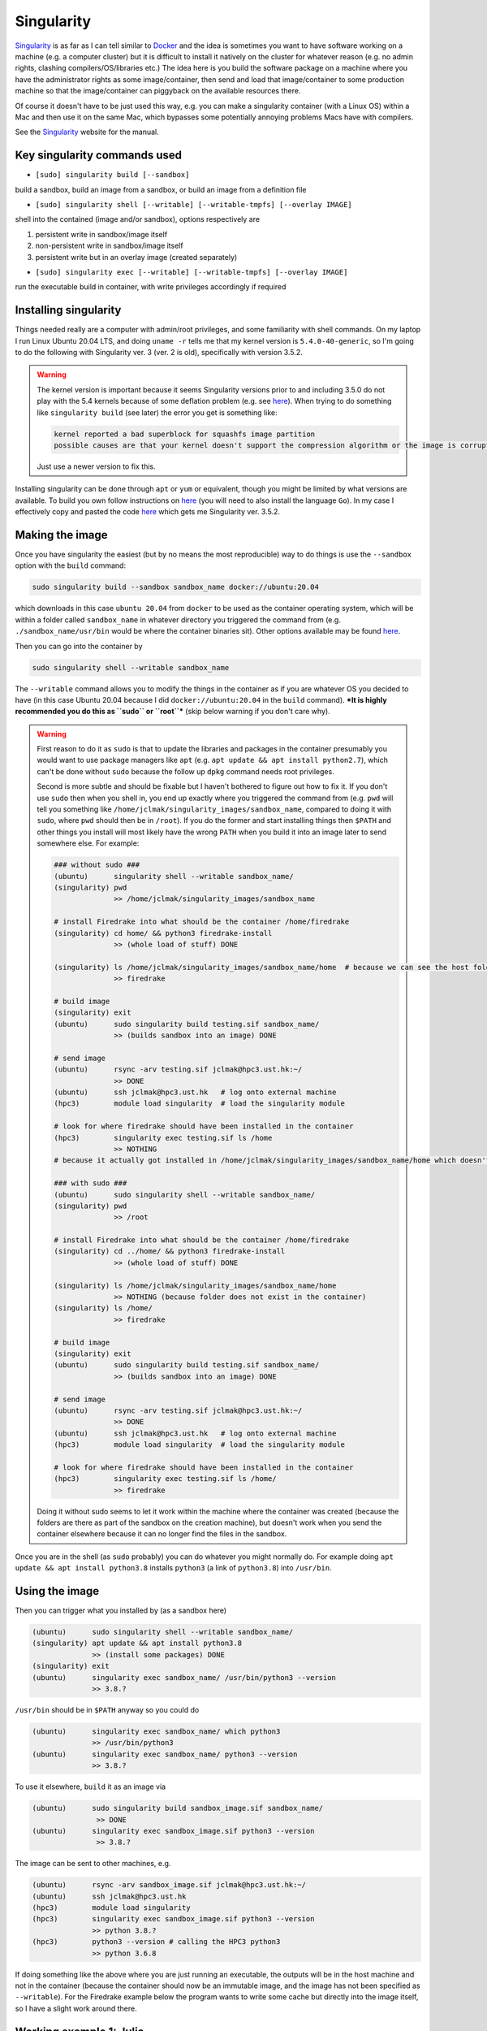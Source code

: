 .. NEMO documentation master file, created by
   sphinx-quickstart on Wed Jul  4 10:59:03 2018.
   You can adapt this file completely to your liking, but it should at least
   contain the root `toctree` directive.
   
.. _sec:singularity:

Singularity
===========

`Singularity <https://sylabs.io/>`_ is as far as I can tell similar to `Docker <https://www.docker.com/>`_ and the idea is sometimes you want to have software working on a machine (e.g. a computer cluster) but it is difficult to install it natively on the cluster for whatever reason (e.g. no admin rights, clashing compilers/OS/libraries etc.) The idea here is you build the software package on a machine where you have the administrator rights as some image/container, then send and load that image/container to some production machine so that the image/container can piggyback on the available resources there.

Of course it doesn't have to be just used this way, e.g. you can make a singularity container (with a Linux OS) within a Mac and then use it on the same Mac, which bypasses some potentially annoying problems Macs have with compilers.

See the `Singularity <https://sylabs.io/>`_ website for the manual.

Key singularity commands used
-----------------------------

* ``[sudo] singularity build [--sandbox]``

build a sandbox, build an image from a sandbox, or build an image from a definition file

* ``[sudo] singularity shell [--writable] [--writable-tmpfs] [--overlay IMAGE]``

shell into the contained (image and/or sandbox), options respectively are

1. persistent write in sandbox/image itself
2. non-persistent write in sandbox/image itself
3. persistent write but in an overlay image (created separately)

* ``[sudo] singularity exec [--writable] [--writable-tmpfs] [--overlay IMAGE]``

run the executable build in container, with write privileges accordingly if required

Installing singularity
----------------------

Things needed really are a computer with admin/root privileges, and some familiarity with shell commands. On my laptop I run Linux Ubuntu 20.04 LTS, and doing ``uname -r`` tells me that my kernel version is ``5.4.0-40-generic``, so I'm going to do the following with Singularity ver. 3 (ver. 2 is old), specifically with version 3.5.2. 

.. warning ::

  The kernel version is important because it seems Singularity versions prior to and including 3.5.0 do not play with the 5.4 kernels because of some deflation problem (e.g. see `here <https://github.com/hpcng/singularity/issues/4801>`_). When trying to do something like ``singularity build`` (see later) the error you get is something like:
  
  .. code :: bash
  
    kernel reported a bad superblock for squashfs image partition
    possible causes are that your kernel doesn't support the compression algorithm or the image is corrupted
    
  Just use a newer version to fix this.

Installing singularity can be done through ``apt`` or ``yum`` or equivalent, though you might be limited by what versions are available. To build you own follow instructions on `here <https://sylabs.io/guides/3.5/user-guide/quick_start.html#quick-installation-steps>`_ (you will need to also install the language ``Go``). In my case I effectively copy and pasted the code `here <https://sylabs.io/guides/3.5/user-guide/quick_start.html#quick-installation-steps>`_ which gets me Singularity ver. 3.5.2.

Making the image
----------------

Once you have singularity the easiest (but by no means the most reproducible) way to do things is use the ``--sandbox`` option with the ``build`` command:

.. code :: bash
  
  sudo singularity build --sandbox sandbox_name docker://ubuntu:20.04
  
which downloads in this case ``ubuntu 20.04`` from ``docker`` to be used as the container operating system, which will be within a folder called ``sandbox_name`` in whatever directory you triggered the command from (e.g. ``./sandbox_name/usr/bin`` would be where the container binaries sit). Other options available may be found `here <https://sylabs.io/guides/3.5/user-guide/build_a_container.html>`_.

Then you can go into the container by

.. code :: bash
  
  sudo singularity shell --writable sandbox_name
  
The ``--writable`` command allows you to modify the things in the container as if you are whatever OS you decided to have (in this case Ubuntu 20.04 because I did ``docker://ubuntu:20.04`` in the ``build`` command). ***It is highly recommended you do this as ``sudo`` or ``root``*** (skip below warning if you don't care why).

.. warning ::

  First reason to do it as ``sudo`` is that to update the libraries and packages in the container presumably you would want to use package managers like ``apt`` (e.g. ``apt update && apt install python2.7``), which can't be done without ``sudo`` because the follow up ``dpkg`` command needs root privileges.
  
  Second is more subtle and should be fixable but I haven't bothered to figure out how to fix it. If you don't use ``sudo`` then when you shell in, you end up exactly where you triggered the command from (e.g. ``pwd`` will tell you something like ``/home/jclmak/singularity_images/sandbox_name``, compared to doing it with ``sudo``, where ``pwd`` should then be in ``/root``). If you do the former and start installing things then ``$PATH`` and other things you install will most likely have the wrong ``PATH`` when you build it into an image later to send somewhere else. For example:
  
  .. code :: bash
  
    ### without sudo ###
    (ubuntu)      singularity shell --writable sandbox_name/
    (singularity) pwd
                  >> /home/jclmak/singularity_images/sandbox_name
    
    # install Firedrake into what should be the container /home/firedrake
    (singularity) cd home/ && python3 firedrake-install
                  >> (whole load of stuff) DONE
    
    (singularity) ls /home/jclmak/singularity_images/sandbox_name/home  # because we can see the host folders
                  >> firedrake
    
    # build image
    (singularity) exit
    (ubuntu)      sudo singularity build testing.sif sandbox_name/
                  >> (builds sandbox into an image) DONE
    
    # send image
    (ubuntu)      rsync -arv testing.sif jclmak@hpc3.ust.hk:~/
                  >> DONE
    (ubuntu)      ssh jclmak@hpc3.ust.hk   # log onto external machine
    (hpc3)        module load singularity  # load the singularity module
    
    # look for where firedrake should have been installed in the container
    (hpc3)        singularity exec testing.sif ls /home
                  >> NOTHING 
    # because it actually got installed in /home/jclmak/singularity_images/sandbox_name/home which doesn't exist on the remote machine
    
    ### with sudo ###
    (ubuntu)      sudo singularity shell --writable sandbox_name/
    (singularity) pwd
                  >> /root
    
    # install Firedrake into what should be the container /home/firedrake
    (singularity) cd ../home/ && python3 firedrake-install
                  >> (whole load of stuff) DONE
    
    (singularity) ls /home/jclmak/singularity_images/sandbox_name/home
                  >> NOTHING (because folder does not exist in the container)
    (singularity) ls /home/
                  >> firedrake
    
    # build image
    (singularity) exit
    (ubuntu)      sudo singularity build testing.sif sandbox_name/
                  >> (builds sandbox into an image) DONE
    
    # send image
    (ubuntu)      rsync -arv testing.sif jclmak@hpc3.ust.hk:~/
                  >> DONE
    (ubuntu)      ssh jclmak@hpc3.ust.hk   # log onto external machine
    (hpc3)        module load singularity  # load the singularity module
    
    # look for where firedrake should have been installed in the container
    (hpc3)        singularity exec testing.sif ls /home/
                  >> firedrake
  
  Doing it without sudo seems to let it work within the machine where the container was created (because the folders are there as part of the sandbox on the creation machine), but doesn't work when you send the container elsewhere because it can no longer find the files in the sandbox.
  
Once you are in the shell (as ``sudo`` probably) you can do whatever you might normally do. For example doing ``apt update && apt install python3.8`` installs ``python3`` (a link of ``python3.8``) into ``/usr/bin``.

Using the image
---------------

Then you can trigger what you installed by (as a sandbox here)

.. code :: bash

  (ubuntu)      sudo singularity shell --writable sandbox_name/
  (singularity) apt update && apt install python3.8
                >> (install some packages) DONE
  (singularity) exit
  (ubuntu)      singularity exec sandbox_name/ /usr/bin/python3 --version
                >> 3.8.?
                
``/usr/bin`` should be in ``$PATH`` anyway so you could do

.. code :: bash

  (ubuntu)      singularity exec sandbox_name/ which python3
                >> /usr/bin/python3
  (ubuntu)      singularity exec sandbox_name/ python3 --version
                >> 3.8.?
                
To use it elsewhere, ``build`` it as an image via

.. code :: bash

  (ubuntu)      sudo singularity build sandbox_image.sif sandbox_name/
                 >> DONE
  (ubuntu)      singularity exec sandbox_image.sif python3 --version
                 >> 3.8.?

The image can be sent to other machines, e.g.

.. code :: bash

  (ubuntu)      rsync -arv sandbox_image.sif jclmak@hpc3.ust.hk:~/
  (ubuntu)      ssh jclmak@hpc3.ust.hk
  (hpc3)        module load singularity
  (hpc3)        singularity exec sandbox_image.sif python3 --version
                >> python 3.8.?
  (hpc3)        python3 --version # calling the HPC3 python3
                >> python 3.6.8
                
If doing something like the above where you are just running an executable, the outputs will be in the host machine and not in the container (because the container should now be an immutable image, and the image has not been specified as ``--writable``). For the Firedrake example below the program wants to write some cache but directly into the image itself, so I have a slight work around there.

Working example 1: Julia
------------------------

`Julia <https://julialang.org/>`_ is a new computing language that appears to combine the user benefits of Python and computationally optimised languages such as Fortran.

There is already an existing guide for `installing Julia as a container <https://github.com/sylabs/examples/tree/master/lang/julia>`_. The thing to be aware of is that it may be worthwhile creating an overlay with more space (see next working example) or keeping the sandbox folder lying around to make Julia images with on the creation computer in case more packages need to be downloaded, since the singularity image shouldn't be written to.


Working example 2: Firedrake
----------------------------

`Firedrake <https://www.firedrakeproject.org/>`_ is a finite element based computational framework with automatic code generation capabilities. High/abstract level code in Python is converted into machine code at the production stage for performance reasons. Parallelised code is automatically generated when more cores are provided at the run/compile stage, without a need to change any of the high/abstract level code.

The following will get Firedrake working in the container (given in ``--sandbox`` mode here for the time being):

.. code :: bash

  (ubuntu)      sudo singularity build --sandbox firedrake docker://ubuntu:20.04
  (ubuntu)      sudo singularity shell --writable firedrake
  (singularity) apt update && apt install curl python2.7 python3.8
  
  # I am going to install it in /home rather than /root because 
  # /root can't be seen when the container will be run in due course
  (singularity) cd /home   
  (singularity) curl -O https://raw.githubusercontent.com/firedrakeproject/firedrake/master/scripts/firedrake-install
  (singularity) python3 firedrake-install --disable-ssh
                >> YES TO INSTALL ALL THE SUGGESTED DEPENDENCIES
                >> TAKES BLOODY AGES (>= 1hr) TO INSTALL (PETSc)
  (singularity) ls -lh /home
                >> drwxr-xr-x root root firedrake/
                
So here the owner and the group of ``firedrake/`` is both ``root`` (because I installed it as ``sudo``) and we see that we have 755 access (no write for non-owner).

This will be fine ***if*** not for the fact that firedrake needs to write to ``./firedrake/.cache``, so no one but owner of the folder (``root``) can actually run with the firedrake modules once it's wrapped into a container because only ``root`` can create the ``.cache`` folder. The way I got round this to do the lazy thing:

.. code :: bash

  (singularity) chmod -R 777 /home/firedrake && ls -lh /home
                >> drwxrwxrwx root root firedrake/
                
So while the firedrake folder can now in principle be written to, in reality when it is packaged in singularity image the stuff within the image itself cannot be touched without ``sudo`` access (because it was created with ``sudo`` and is supposed to be immutable) and the ``--writable`` flag.

This creates another dilemma because then we have nowhere to write ``.cache`` since the image is supposed to be untouchable. There are two ways around this, and I recommend the second one for firedrake:

1. when ``singularity exec`` is called, give it the ``--writable-tmpfs`` flag, which will provide a non-persistent write option (so it writes to some temporary space but everything is discarded when the ``singularity exec`` command is finished)
2. create an overlay so the writing is done to some allocated space, but this overlay can be re-used, which means the cache that is created is persistent across runs. To do this,

.. code :: bash

  (singularity) ls -lh /home
                >> drwxrwxrwx root root firedrake/
  (singularity) exit
  (ubuntu)      sudo singularity build firedrake.sif firedrake/
                >> DONE
                
  # create an 500MB overlay with dd and mkfs-ext3 (no need for sudo access)
  (ubuntu)      dd if=/dev/zero of=firedrake_cache bs=1M count=500 && mkfs.ext3 firedrake_cache
  (ubuntu)      singularity exec --overlay firedrake_cache firedrake.sif /home/firedrake/bin/python linear_SWE2d.py
  
where ``linear_SWE2d.py`` is a file I have that solves something so requiring a write to ``firedrake/.cache``. If you shell into the image with the overlay option you should be able to see ``firedrake/.cache`` there (and it should not exist in the over shelled into without the overlay).

Installation can be done through a definition file too (see below), triggered by ``sudo singularity build firedrake.sif firedrake.def``. It takes upwards of an hour on my laptop largely because PETSc takes ages to build. The resulting ``firedrake.sif`` file is about 2GBs (can probably be smaller, I haven't figured out which of the files in src/PETSc are safe to delete...)

.. code :: bash

  BootStrap: docker
  From: ubuntu:20.04

  %post
      export DEBIAN_FRONTEND=noninteractive
      apt -y update
      apt -y upgrade
      apt -y install git curl nano python2.7 python3.8 build-essential
      apt -y install dialog apt-utils autoconf automake bison flex cmake gfortran 
      apt -y install libblas-dev liblapack-dev libtool
      apt -y install python3-dev python3-pip python3-tk python3-venv
      apt -y install zlib1g-dev libboost-dev
      cd /home/
      curl -O https://raw.githubusercontent.com/firedrakeproject/firedrake/master/scripts/firedrake-install
      python3 firedrake-install --disable-ssh
      
      echo "changing permissions to enable temporary writes if need be (particularly in .cache)"
      chmod -R 777 /home/firedrake

  %environment
      export LC_ALL=C
      export PATH="/home/firedrake/bin:$PATH"
      
  %runscript
      echo "in firedrake.sif"
      echo "attempting to call python --version"
      python --version

  %labels
      Author Julian Mak

